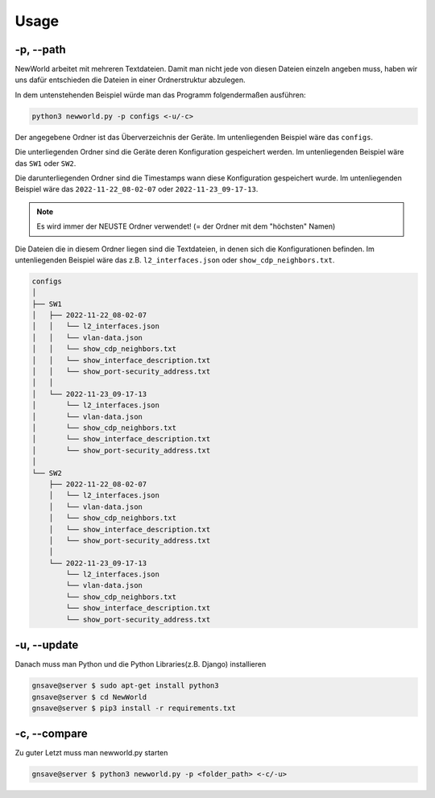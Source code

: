 Usage
=====

.. _usage:

-p, --path
`````````````````````````````

NewWorld arbeitet mit mehreren Textdateien. Damit man nicht jede von diesen Dateien einzeln angeben muss, haben wir uns dafür entschieden die Dateien in einer Ordnerstruktur abzulegen. 

In dem untenstehenden Beispiel würde man das Programm folgendermaßen ausführen:

.. code-block:: console

    python3 newworld.py -p configs <-u/-c>


Der angegebene Ordner ist das Überverzeichnis der Geräte.
Im untenliegenden Beispiel wäre das ``configs``.


Die unterliegenden Ordner sind die Geräte deren Konfiguration gespeichert werden.
Im untenliegenden Beispiel wäre das ``SW1`` oder ``SW2``.

Die darunterliegenden Ordner sind die Timestamps wann diese Konfiguration gespeichert wurde.
Im untenliegenden Beispiel wäre das ``2022-11-22_08-02-07`` oder ``2022-11-23_09-17-13``.

.. note::

   Es wird immer der NEUSTE Ordner verwendet! (= der Ordner mit dem "höchsten" Namen)

Die Dateien die in diesem Ordner liegen sind die Textdateien, in denen sich die Konfigurationen befinden.
Im untenliegenden Beispiel wäre das z.B. ``l2_interfaces.json`` oder ``show_cdp_neighbors.txt``.

.. code-block:: bash

    configs
    │
    ├── SW1
    │   ├── 2022-11-22_08-02-07
    │   │   └── l2_interfaces.json
    │   │   └── vlan-data.json
    │   │   └── show_cdp_neighbors.txt
    │   │   └── show_interface_description.txt
    │   │   └── show_port-security_address.txt
    │   │
    │   └── 2022-11-23_09-17-13
    │       └── l2_interfaces.json
    │       └── vlan-data.json
    │       └── show_cdp_neighbors.txt
    │       └── show_interface_description.txt
    │       └── show_port-security_address.txt
    │
    └── SW2      
        ├── 2022-11-22_08-02-07
        │   └── l2_interfaces.json
        │   └── vlan-data.json
        │   └── show_cdp_neighbors.txt
        │   └── show_interface_description.txt
        │   └── show_port-security_address.txt
        │
        └── 2022-11-23_09-17-13
            └── l2_interfaces.json
            └── vlan-data.json
            └── show_cdp_neighbors.txt
            └── show_interface_description.txt
            └── show_port-security_address.txt

.. _update_usage:

-u, --update
`````````````````````````````

Danach muss man Python und die Python Libraries(z.B. Django) installieren

.. code-block:: console

   gnsave@server $ sudo apt-get install python3
   gnsave@server $ cd NewWorld
   gnsave@server $ pip3 install -r requirements.txt
   
   
.. _compare_usage:

-c, --compare
`````````````````````````````

Zu guter Letzt muss man newworld.py starten

.. code-block:: console

   gnsave@server $ python3 newworld.py -p <folder_path> <-c/-u>



